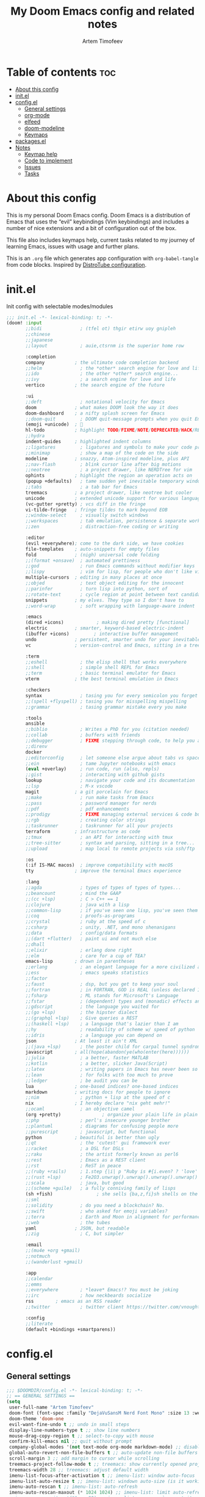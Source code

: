 #+title: My Doom Emacs config and related notes
#+author: Artem Timofeev
#+property: header-args :tangle ~/.config/doom/config.el
#+startup: content

* Table of contents :toc:
- [[#about-this-config][About this config]]
- [[#initel][init.el]]
- [[#configel][config.el]]
  - [[#general-settings][General settings]]
  - [[#org-mode][org-mode]]
  - [[#elfeed][elfeed]]
  - [[#doom-modeline][doom-modeline]]
  - [[#keymaps][Keymaps]]
- [[#packagesel][packages.el]]
- [[#notes][Notes]]
  - [[#keymap-help][Keymap help]]
  - [[#code-to-implement][Code to implement]]
  - [[#issues][Issues]]
  - [[#tasks][Tasks]]

* About this config
This is my personal Doom Emacs config. Doom Emacs is a distribution of Emacs that uses the “evil” keybindings (Vim keybindings) and includes a number of nice extensions and a bit of configuration out of the box.

This file also includes keymaps help, current tasks related to my journey of learning Emacs, issues with usage and further plans.

This is an =.org= file which generates app configuration with =org-babel-tangle= from code blocks.
Inspired by [[https://gitlab.com/dwt1/dotfiles/-/blob/master/.config/doom/config.org][DistroTube configuration]].

* init.el
Init config with selectable modes/modules
:init_el_src:
#+begin_src emacs-lisp :tangle ~/.config/doom/init.el
;;; init.el -*- lexical-binding: t; -*-
(doom! :input
       ;;bidi              ; (tfel ot) thgir etirw uoy gnipleh
       ;;chinese
       ;;japanese
       ;;layout            ; auie,ctsrnm is the superior home row

       :completion
       company           ; the ultimate code completion backend
       ;;helm              ; the *other* search engine for love and life
       ;;ido               ; the other *other* search engine...
       ;;ivy               ; a search engine for love and life
       vertico           ; the search engine of the future

       :ui
       ;;deft              ; notational velocity for Emacs
       doom              ; what makes DOOM look the way it does
       doom-dashboard    ; a nifty splash screen for Emacs
       ;;doom-quit         ; DOOM quit-message prompts when you quit Emacs
       (emoji +unicode)  ; 🙂
       hl-todo           ; highlight TODO/FIXME/NOTE/DEPRECATED/HACK/REVIEW
       ;;hydra
       indent-guides     ; highlighted indent columns
       ;;ligatures         ; ligatures and symbols to make your code pretty again
       ;;minimap           ; show a map of the code on the side
       modeline          ; snazzy, Atom-inspired modeline, plus API
       ;;nav-flash         ; blink cursor line after big motions
       ;;neotree           ; a project drawer, like NERDTree for vim
       ophints           ; highlight the region an operation acts on
       (popup +defaults)   ; tame sudden yet inevitable temporary windows
       ;;tabs              ; a tab bar for Emacs
       treemacs          ; a project drawer, like neotree but cooler
       unicode           ; extended unicode support for various languages
       (vc-gutter +pretty) ; vcs diff in the fringe
       vi-tilde-fringe   ; fringe tildes to mark beyond EOB
       ;;window-select     ; visually switch windows
       ;;workspaces        ; tab emulation, persistence & separate workspaces
       ;;zen               ; distraction-free coding or writing

       :editor
       (evil +everywhere); come to the dark side, we have cookies
       file-templates    ; auto-snippets for empty files
       fold              ; (nigh) universal code folding
       ;;(format +onsave)  ; automated prettiness
       ;;god               ; run Emacs commands without modifier keys
       ;;lispy             ; vim for lisp, for people who don't like vim
       multiple-cursors  ; editing in many places at once
       ;;objed             ; text object editing for the innocent
       ;;parinfer          ; turn lisp into python, sort of
       ;;rotate-text       ; cycle region at point between text candidates
       snippets          ; my elves. They type so I don't have to
       ;;word-wrap         ; soft wrapping with language-aware indent

       :emacs
       (dired +icons)            ; making dired pretty [functional]
       electric          ; smarter, keyword-based electric-indent
       (ibuffer +icons)         ; interactive buffer management
       undo              ; persistent, smarter undo for your inevitable mistakes
       vc                ; version-control and Emacs, sitting in a tree

       :term
       ;;eshell            ; the elisp shell that works everywhere
       ;;shell             ; simple shell REPL for Emacs
       ;;term              ; basic terminal emulator for Emacs
       vterm             ; the best terminal emulation in Emacs

       :checkers
       syntax              ; tasing you for every semicolon you forget
       ;;(spell +flyspell) ; tasing you for misspelling mispelling
       ;;grammar           ; tasing grammar mistake every you make

       :tools
       ansible
       ;;biblio            ; Writes a PhD for you (citation needed)
       ;;collab            ; buffers with friends
       ;;debugger          ; FIXME stepping through code, to help you add bugs
       ;;direnv
       docker
       ;;editorconfig      ; let someone else argue about tabs vs spaces
       ;;ein               ; tame Jupyter notebooks with emacs
       (eval +overlay)     ; run code, run (also, repls)
       ;;gist              ; interacting with github gists
       lookup              ; navigate your code and its documentation
       ;;lsp               ; M-x vscode
       magit             ; a git porcelain for Emacs
       ;;make              ; run make tasks from Emacs
       ;;pass              ; password manager for nerds
       ;;pdf               ; pdf enhancements
       ;;prodigy           ; FIXME managing external services & code builders
       ;;rgb               ; creating color strings
       ;;taskrunner        ; taskrunner for all your projects
       terraform         ; infrastructure as code
       ;;tmux              ; an API for interacting with tmux
       ;;tree-sitter       ; syntax and parsing, sitting in a tree...
       ;;upload            ; map local to remote projects via ssh/ftp

       :os
       (:if IS-MAC macos)  ; improve compatibility with macOS
       tty               ; improve the terminal Emacs experience

       :lang
       ;;agda              ; types of types of types of types...
       ;;beancount         ; mind the GAAP
       ;;(cc +lsp)         ; C > C++ == 1
       ;;clojure           ; java with a lisp
       ;;common-lisp       ; if you've seen one lisp, you've seen them all
       ;;coq               ; proofs-as-programs
       ;;crystal           ; ruby at the speed of c
       ;;csharp            ; unity, .NET, and mono shenanigans
       ;;data              ; config/data formats
       ;;(dart +flutter)   ; paint ui and not much else
       ;;dhall
       ;;elixir            ; erlang done right
       ;;elm               ; care for a cup of TEA?
       emacs-lisp        ; drown in parentheses
       ;;erlang            ; an elegant language for a more civilized age
       ;;ess               ; emacs speaks statistics
       ;;factor
       ;;faust             ; dsp, but you get to keep your soul
       ;;fortran           ; in FORTRAN, GOD is REAL (unless declared INTEGER)
       ;;fsharp            ; ML stands for Microsoft's Language
       ;;fstar             ; (dependent) types and (monadic) effects and Z3
       ;;gdscript          ; the language you waited for
       ;;(go +lsp)         ; the hipster dialect
       ;;(graphql +lsp)    ; Give queries a REST
       ;;(haskell +lsp)    ; a language that's lazier than I am
       ;;hy                ; readability of scheme w/ speed of python
       ;;idris             ; a language you can depend on
       json              ; At least it ain't XML
       ;;(java +lsp)       ; the poster child for carpal tunnel syndrome
       javascript        ; all(hope(abandon(ye(who(enter(here))))))
       ;;julia             ; a better, faster MATLAB
       ;;kotlin            ; a better, slicker Java(Script)
       ;;latex             ; writing papers in Emacs has never been so fun
       ;;lean              ; for folks with too much to prove
       ;;ledger            ; be audit you can be
       lua               ; one-based indices? one-based indices
       markdown          ; writing docs for people to ignore
       ;;nim               ; python + lisp at the speed of c
       nix               ; I hereby declare "nix geht mehr!"
       ;;ocaml             ; an objective camel
       (org +pretty)               ; organize your plain life in plain text
       ;;php               ; perl's insecure younger brother
       ;;plantuml          ; diagrams for confusing people more
       ;;purescript        ; javascript, but functional
       python            ; beautiful is better than ugly
       ;;qt                ; the 'cutest' gui framework ever
       ;;racket            ; a DSL for DSLs
       ;;raku              ; the artist formerly known as perl6
       ;;rest              ; Emacs as a REST client
       ;;rst               ; ReST in peace
       ;;(ruby +rails)     ; 1.step {|i| p "Ruby is #{i.even? ? 'love' : 'life'}"}
       ;;(rust +lsp)       ; Fe2O3.unwrap().unwrap().unwrap().unwrap()
       ;;scala             ; java, but good
       ;;(scheme +guile)   ; a fully conniving family of lisps
       (sh +fish)                ; she sells {ba,z,fi}sh shells on the C xor
       ;;sml
       ;;solidity          ; do you need a blockchain? No.
       ;;swift             ; who asked for emoji variables?
       ;;terra             ; Earth and Moon in alignment for performance.
       ;;web               ; the tubes
       yaml              ; JSON, but readable
       ;;zig               ; C, but simpler

       :email
       ;;(mu4e +org +gmail)
       ;;notmuch
       ;;(wanderlust +gmail)

       :app
       ;;calendar
       ;;emms
       ;;everywhere        ; *leave* Emacs!? You must be joking
       ;;irc               ; how neckbeards socialize
       rss        ; emacs as an RSS reader
       ;;twitter           ; twitter client https://twitter.com/vnought

       :config
       ;;literate
       (default +bindings +smartparens))
#+end_src
:END:
* config.el
** General settings
#+begin_src emacs-lisp
;;; $DOOMDIR/config.el -*- lexical-binding: t; -*-
;; == GENERAL SETTINGS ==
(setq
 user-full-name "Artem Timofeev"
 doom-font (font-spec :family "DejaVuSansM Nerd Font Mono" :size 13 :weight 'semi-light)
 doom-theme 'doom-one
 evil-want-fine-undo t ;; undo in small steps
 display-line-numbers-type t ;; show line numbers
 mouse-drag-copy-region t ;; select-to-copy with mouse
 confirm-kill-emacs nil ;; quit without prompt
 company-global-modes '(not text-mode org-mode markdown-mode) ;; disable autocomplete for plain text
 global-auto-revert-non-file-buffers t ;; auto-update non-file buffers (e.g. file listing)
 scroll-margin 3 ;; add margin to cursor while scrolling
 treemacs-project-follow-mode t ;; treemacs: show currently opened project
 treemacs-width 28 ;; treemacs: adjust default width
 imenu-list-focus-after-activation t ;; imenu-list: window auto-focus
 imenu-list-auto-resize t ;; imenu-list: windown auto-size (is it working?)
 imenu-auto-rescan t ;; imenu-list: auto-refresh
 imenu-auto-rescan-maxout (* 1024 1024) ;; imenu-list: limit auto-refresh to max filesize
;; imenu--rescan-item '("" . -99) ;; imenu-list: removes `rescan' item. not sure if this is needed
)
(unless (display-graphic-p)
  (xterm-mouse-mode 1) ;; enable mouse in CLI mode
)
(beacon-mode 1) ;; cursor highlight on big movements or between windows
(global-auto-revert-mode 1) ;; auto-update changed files
#+end_src

** org-mode
#+begin_src emacs-lisp
;; == ORG-MODE ==
(setq
 org-directory "~/org/" ;; org-agenda and other org tools will work upon this dir
 org-support-shift-select t ;; enable select with S-<arrows>
 org-startup-folded "content" ;; startup with everything unfolded except lowest sub-sections
;; org-startup-with-inline-images t ;; Render images (only GUI mode)
 org-blank-before-new-entry (quote ((heading . nil) ;; no empty lines on betwen new list entries
                                    (plain-list-item .nil)))
)
(add-hook! 'after-save-hook (org-babel-tangle)) ;; export org code blocks on save
(add-hook! 'org-src-mode-hook (evil-insert-state)) ;; enter code block editing with insert state
(add-hook! 'org-mode-hook
  (display-line-numbers-mode 0) ;; disable lines numbers for org-mode
  (org-autolist-mode) ;; autolist
)
#+end_src

** elfeed
#+begin_src emacs-lisp
;; == ELFEED ==
(setq elfeed-goodies/entry-pane-size 0.5)
(evil-define-key 'normal elfeed-show-mode-map
  (kbd "S-<down>") 'elfeed-goodies/split-show-next
  (kbd "S-<up>") 'elfeed-goodies/split-show-prev)
(evil-define-key 'normal elfeed-search-mode-map
  (kbd "S-<down>") 'elfeed-goodies/split-show-next
  (kbd "S-<up>") 'elfeed-goodies/split-show-prev)
(setq elfeed-feeds  '(("https://www.reddit.com/r/linux.rss" reddit linux)
                     ("https://www.reddit.com/r/commandline.rss" reddit commandline)
                     ("https://www.reddit.com/r/emacs.rss" reddit emacs)
                     ("https://www.gamingonlinux.com/article_rss.php" gaming linux)
                     ("https://hackaday.com/blog/feed/" hackaday linux)
                     ("https://opensource.com/feed" opensource linux)
                     ("https://linux.softpedia.com/backend.xml" softpedia linux)
                     ("https://itsfoss.com/feed/" itsfoss linux)
                     ("https://www.zdnet.com/topic/linux/rss.xml" zdnet linux)
                     ("https://www.phoronix.com/rss.php" phoronix linux)
                     ("http://feeds.feedburner.com/d0od" omgubuntu linux)
                     ("https://www.computerworld.com/index.rss" computerworld linux)
                     ("https://www.networkworld.com/category/linux/index.rss" networkworld linux)
                     ("https://www.techrepublic.com/rssfeeds/topic/open-source/" techrepublic linux)
                     ("https://betanews.com/feed" betanews linux)
                     ("http://lxer.com/module/newswire/headlines.rss" lxer linux)
                     ("http://highscalability.com/blog/rss.xml" highscal sysdes)
                     ("https://blog.acolyer.org/feed/" mornpaper sysdes)
                     ("https://www.infoq.com/architecture-design/rss" infoq sysdes)
                     ("https://dzone.com/devops-tutorials-tools-news/list.rss" dzone devops)
                     ("https://devops.com/feed/" devops)
                     ("https://thenewstack.io/feed/" newstack devops)
                     ("http://feeds.arstechnica.com/arstechnica/index" arstech tech)
                     ("https://techcrunch.com/feed/" techcrunch tech)))
#+end_src

** doom-modeline
#+begin_src emacs-lisp
;; == DOOM-MODELINE ==
;; disable modal icons and set custom evil-state tags to make them more noticeable
(setq doom-modeline-modal-icon nil
      evil-normal-state-tag   (propertize "[Normal]")
      evil-emacs-state-tag    (propertize "[Emacs]" )
      evil-insert-state-tag   (propertize "[Insert]")
      evil-motion-state-tag   (propertize "[Motion]")
      evil-visual-state-tag   (propertize "[Visual]")
      evil-operator-state-tag (propertize "[Operator]"))
;; setting up custom FG/BG colors to further increace noticeability
(defun setup-doom-modeline-evil-states () ;; setting up colors
  (set-face-attribute 'doom-modeline-evil-normal-state nil   :background "green"  :foreground "black")
  (set-face-attribute 'doom-modeline-evil-emacs-state nil    :background "orange" :foreground "black")
  (set-face-attribute 'doom-modeline-evil-insert-state nil   :background "red"    :foreground "white")
  (set-face-attribute 'doom-modeline-evil-motion-state nil   :background "blue"   :foreground "white")
  (set-face-attribute 'doom-modeline-evil-visual-state nil   :background "gray80" :foreground "black")
  (set-face-attribute 'doom-modeline-evil-operator-state nil :background "purple"))
(add-hook 'doom-modeline-mode-hook 'setup-doom-modeline-evil-states)
#+end_src

** Keymaps
*** General keybinds
#+begin_src emacs-lisp
;; == GENERAL KEYMAPS ==
;; Multiple cursors VSCode-like behavior; C-g to exit
(global-set-key (kbd "C-M-<up>") 'mc/mark-previous-like-this)
(global-set-key (kbd "C-M-<down>") 'mc/mark-next-like-this)
(unbind-key "<insertchar>" overwrite-mode) ;; disable overwrite mode on Insert key
(map! :leader
      (:prefix ("t". "toggle")
       :desc "vterm"            "s"     #'+vterm/toggle ;; open shell
       :desc "treemacs"         "t"     #'treemacs ;; open project tree
       :desc "imenu-list"       "i"     #'imenu-list-smart-toggle ;; open file overview
       ))
#+end_src

*** Evil CMDs
These commands go after entering =:=
#+begin_src emacs-lisp
;; == CUSTOM EVIL CMDs AND FUNCTIONS ==
(evil-define-command my-write-and-sync (file &optional bang)
  "Write the current buffer and then execute doom sync."
  :repeat nil
  (interactive "<f><!>")
  (evil-write nil nil nil file bang)
  (doom/reload))
(evil-define-command my-write-and-quit (file &optional bang)
  "Write the current buffer and then execute doom sync."
  :repeat nil
  (interactive "<f><!>")
  (evil-write nil nil nil file bang)
  (kill-current-buffer))
(evil-ex-define-cmd "q" 'kill-current-buffer) ;; kill buffer instead of killing emacs
(evil-ex-define-cmd "ww" 'my-write-and-sync) ;; write file and perform 'doom sync'
(evil-ex-define-cmd "wq" 'my-write-and-quit) ;; write file and kill buffer
#+end_src

*** Files
Disabled: WIP
#+begin_src emacs-lisp :tangle no
;; == FILES KEYMAPS ==
(map! :leader
      (:prefix ("f". "file")
       :desc "New file"                 "n" #'evil-buffer-new
       :desc "New file as.."            " " #'

       :desc "Save file"                "s" #'save-buffer
       :desc "Save file as.."           "S" #'write-file
       :desc "Save file and kill buffer"" " #'

       :desc "Rename file"              " " #'
       :desc "Move file"                " " #'
       :desc "Delete file"              " " #'delete-file))
#+end_src

*** Buffers
#+begin_src emacs-lisp
;; == BUFFER KEYMAPS ==
(map! :leader
      (:prefix ("b". "buffer")
       :desc "New buffer"         "n"       #'evil-buffer-new
       :desc "Save buffer"        "s"       #'save-buffer
       :desc "Switch buffer"      "b"       #'consult-buffer
       :desc "Next buffer"        "<right>" #'next-buffer
       :desc "Previous buffer"    "<left>"  #'previous-buffer
       :desc "Kill buffer"        "d"       #'kill-current-buffer
       :desc "Kill other buffers" "k"       #'doom/kill-other-buffers
       :desc "Kill all buffers"   "K"       #'doom/kill-all-buffers))
#+end_src

*** Windows
#+begin_src emacs-lisp
;; == EVIL-WINDOWS KEYMAPS ==
(map! :leader
      (:prefix ("w". "window")
       :desc "New window, up"           "n"             #'evil-window-new
       :desc "New window, left"         "N"             #'evil-window-vnew

       :desc "Split view, right"        "s"             #'evil-window-split
       :desc "Split view, down"         "v"             #'evil-window-vsplit
       ;; uses same buffer

       :desc "Select LEFT window"       "<left>"        #'evil-window-left
       :desc "Select DOWN window"       "<down>"        #'evil-window-down
       :desc "Select UP window"         "<up>"          #'evil-window-up
       :desc "Select RIGHT window"      "<right>"       #'evil-window-right

       :desc "Move window LEFT"         "S-<left>"      #'+evil/window-move-left
       :desc "Move window DOWN"         "S-<down>"      #'+evil/window-move-down
       :desc "Move window UP"           "S-<up>"        #'+evil/window-move-up
       :desc "Move window RIGHT"        "S-<right>"     #'+evil/window-move-right

       :desc "Maximize window"          "m m"           #'doom/window-maximize-buffer
       ;; close all other windows
       :desc "Maximize vertically"      "m v"           #'doom/window-maximize-vertically
       ;; close all windows UP/DOWN
       :desc "Maximize horizontally"    "m s"           #'doom/window-maximize-horizontally
       ;; close all windown LEFT/RIGHT

       :desc "Close window"             "c"             #'evil-window-delete
       :desc "Kill buffer & window"     "d"             #'kill-buffer-and-window))
#+end_src

*** org-mode FIXME
#+begin_src emacs-lisp :tangle no
;; == ORG-MODE KEYMAPS ==
;; need to find suitable keymap. C-TAB is intercepted by kitty terminal (cycle through tabs)
;; 'org-fold-show-subtree unfolds subtree
;(after! org
;  (define-key org-mode-map (kbd "C-\t") #'org-fold-show-subtree))
;(add-hook! 'org-mode-hook
;  (define-key org-mode-map (kbd "C-TAB") #'org-fold-show-subtree))
#+end_src

* packages.el
Additional packages from emacs repos
#+begin_src emacs-lisp :tangle ~/.config/doom/packages.el
;; -*- no-byte-compile: t; -*-
;;; $DOOMDIR/packages.el
(package! org-autolist) ;; easier lists in org-mode
(package! beacon) ;; cursor highlighting
(package! imenu-list) ;; listing of file structure
#+end_src

* Notes
** Keymap help
*** Keymap Legend
Explanation on how to read keymap configuration
- SPC :: Space bar, =leader= key by default
- C :: Ctrl
- S :: Shift
- M :: Alt
- RET :: Enter/Return
- TAB :: Tab
- [a-z] :: Regular keyboard keys
- [A-Z] :: Keys passed with Shift
- <up/down/left/right> :: Arrow keys
- N: OR I: OR V: :: Only effective in Normal, Insert or Visual states

*** Finding help & docs
- SPC-h-d-h :: Doom Emacs manual
- SPC-h-d-s :: Search through Doom Emacs manual headers
- M-x org-info :: org-mode manual
- S-k :: Describe function/variable/callable in code
- M-x find-library :: Search through libraries
- SPC-h-k :: Show description for specific keybind
- M-x describe-bindings :: List all keybinds
- SPC-h-b-f :: Show full particular keymap
- SPC-h-v :: Show variable status
- SPC-h-f :: Show function

*** Evil (vi)
- gg :: Start of file
- G :: End of file
- u :: Undo
- C-r :: Redo
- d :: Cut (also to clipboard)
- y :: Copy (also to clipboard)
- p :: Paste
- dd :: Delete line
- dw :: Delete word starting from cursor position
- :w :: Write file
- :q :: Exit

*** Text operations
- Mouse select :: Copy to clipboard
- S-<arrows> :: Select text
- M-<arrows> :: Move line (or selected region)
- C-v OR p :: Paste from clipboard (probably terminal KB)

*** org-mode
- N:TAB :: Fold/Unfold section =FOLDED -> CHILDREN=
    To enable =FOLDED -> CHILDREN -> SUBTREE=, add this:
    #+begin_src emacs-lisp :tangle no
(setq org-tab-first-hook (delete '+org-cycle-only-current-subtree-h org-tab-first-hook)) ;; enable all 3 states for `org-cycle'
    #+end_src
- N:S-TAB :: Fold/Unfold all sections =OVERVIEW -> CONTENTS -> SHOW ALL= (excluding :drawers:)
- g j :: Go to next section heading (same level)
- g k :: Go to previous section heading (same level)
- M-<up/down> :: Move section with subsections
- S-M-<up/down> :: Move section
- M-<left/right> OR I:TAB/S-TAB :: Move section (promote/demote)
- S-M-<left/right> :: Move section with subsections (promote/demote)
- C-M-\ :: Format code block
- C-c-' :: Edit code block in new buffer. =C-c-'= to return
- C-m :: Execute code block with results in file
- C-c C-c :: Execute code block with results in window
- dd :: On folded section: delete with children

*** magit
- g g :: Open magit
- s :: stage file
- S :: stage all files
- u :: unstage file
- c c :: commit changes
- C-c C-c :: apply commit
- p :: push menu

*** elfeed
- ? :: Mark as read
- ? :: Select keyword
-  ::

** Code to implement
*** Centaur-Tabs
To be enabled after fix is found..
- ui :: tabs
**** TODO FIXME 'Create new tab'
It opens tab in new group
Actual for both =centaur-tabs--create-new-tab= and =centaur-tabs--create-new-empty-buffer=
Root cause: [[https://github.com/ema2159/centaur-tabs#buffer-groups][buffer groups]] logic

**** Doom keymap
#+begin_src emacs-lisp :tangle no
;; Tabs keybinds
(map! :leader
      "<left>" #'centaur-tabs-backward
      "<right>" #'centaur-tabs-forward
      "<up>" #'centaur-tabs-forward-group
      "<down>" #'centaur-tabs-backward-group)
#+end_src

**** Hide tabs menu if 1 tab
https://github.com/ema2159/centaur-tabs/issues/52
#+begin_src emacs-lisp :tangle no
(use-package shut-up)

;; it is possible that 0 is returned which can be ignored
(defun centaur-tabs-get-total-tab-length ()
  (length (centaur-tabs-tabs (centaur-tabs-current-tabset))))

(defun centaur-tabs-hide-on-window-change ()
  ;; run-at-time is required so the tab length is correct on killing a buffer
  ;; without it, it still returns the old value
  (run-at-time nil nil
               (lambda ()
                 (centaur-tabs-hide-check (centaur-tabs-get-total-tab-length)))))

(defun centaur-tabs-hide-check (len)
  (shut-up
    (cond
     ((and (= len 1) (not (centaur-tabs-local-mode))) (call-interactively #'centaur-tabs-local-mode))
     ((and (>= len 2) (centaur-tabs-local-mode)) (call-interactively #'centaur-tabs-local-mode)))))

(use-package centaur-tabs
  :config
  (centaur-tabs-mode t)
  (add-hook 'window-configuration-change-hook 'centaur-tabs-hide-on-window-change))
#+end_src

*** Auto format code block
Run every 10s
#+begin_src emacs-lisp :tangle no
(defun indent-org-block-automatically ()
  (when (org-in-src-block-p)
   (org-edit-special)
    (indent-region (point-min) (point-max))
    (org-edit-src-exit)))

(run-at-time 1 10 'indent-org-block-automatically)
#+end_src
** Issues
- [[#centaur-tabs][Centaur-Tabs]] :: New tab is created in new group instead of same one
- Multiple cursors :: Not working in Org mode. Possibly due to broken shortcuts
- C-Backspace :: Not working in CLI mode, resolves as =C-h=
- Autolist with description lists :: =RET= always creates new list item, no way to exit this mode
- Autolist with unordered lists :: =RET= mid text creates new list item, no text is moved
- TAB in org code block throwing ::
    [yas] Check your `yas-snippet-dirs': /home/atimofeev/.config/doom/snippets/ is not a directory
    [yas] Preparied just-in-time loading of snippets with some errors.  Check *Messages*.
- Keybind leaking :: KB from buffer prefix sometimes are leaking into insert mode without any prefixes
    i.e. typing =d= in insert mode tries to kill buffer
- Emojis :: Visual glitches in terminal TTY mode

** Tasks
*** org-mode tasks
- Org unfold sections in insert mode
  - Insert mode: TAB on closed section should open it
- Exit org code block editing with =:q= or =:w= (if no filename was provided)
- Check if code indentations work as expected
- Find out how to automatically =tab-indent= whole code block.
    Not only line starting position, but it's contents too.
- Try to customize =org-fancy-priorities=

*** other tasks
- Try out =prettify-symbols-mode=, at least for org code blocks. [[https://www.reddit.com/r/emacs/comments/o04it0/share_your_prettifysymbolsalist/][reddit link]]
- Enable LSP. [[https://docs.doomemacs.org/v21.12/modules/tools/lsp/][link]]
- Enter at the end of line in visual mode -> insert mode -> actual EOL - > RET
    Probably with =evil-insert-state-hook= followed by =evil-end-of-line= cmd.
- Looks into modules loading, lazify ones which always load without particular need
- EOF margin: should not show more than X empty lines when going to end of file
- Try out [[https://www.reddit.com/r/emacs/comments/bfsck6/mu4e_for_dummies/][mu4e]] email client

*** to disable
- disable =evil-record-macro= =q= and other related commands
- probably bookmarks too?

*** learn
- [[https://github.com/daviwil/emacs-from-scratch/blob/master/show-notes/Emacs-Tips-06.org][Emacs tabs]]
- [[https://github.com/daviwil/emacs-from-scratch/blob/master/show-notes/Emacs-Tips-07.org][Emacs tiling WM]]
